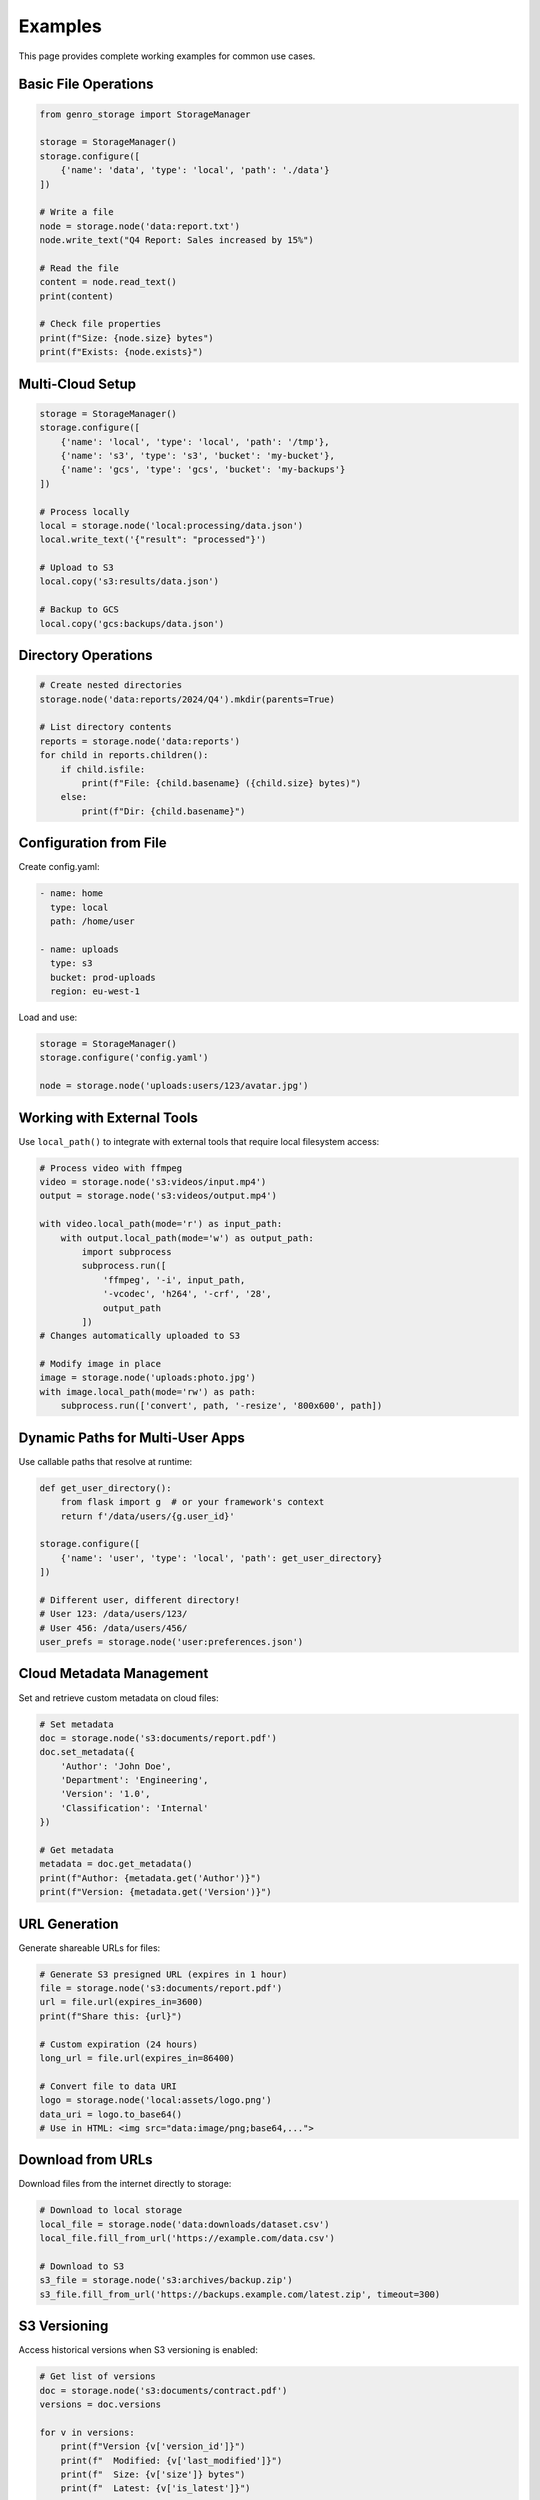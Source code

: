 Examples
========

This page provides complete working examples for common use cases.

Basic File Operations
---------------------

.. code-block:: python

    from genro_storage import StorageManager

    storage = StorageManager()
    storage.configure([
        {'name': 'data', 'type': 'local', 'path': './data'}
    ])

    # Write a file
    node = storage.node('data:report.txt')
    node.write_text("Q4 Report: Sales increased by 15%")

    # Read the file
    content = node.read_text()
    print(content)

    # Check file properties
    print(f"Size: {node.size} bytes")
    print(f"Exists: {node.exists}")

Multi-Cloud Setup
-----------------

.. code-block:: python

    storage = StorageManager()
    storage.configure([
        {'name': 'local', 'type': 'local', 'path': '/tmp'},
        {'name': 's3', 'type': 's3', 'bucket': 'my-bucket'},
        {'name': 'gcs', 'type': 'gcs', 'bucket': 'my-backups'}
    ])

    # Process locally
    local = storage.node('local:processing/data.json')
    local.write_text('{"result": "processed"}')

    # Upload to S3
    local.copy('s3:results/data.json')

    # Backup to GCS
    local.copy('gcs:backups/data.json')

Directory Operations
--------------------

.. code-block:: python

    # Create nested directories
    storage.node('data:reports/2024/Q4').mkdir(parents=True)

    # List directory contents
    reports = storage.node('data:reports')
    for child in reports.children():
        if child.isfile:
            print(f"File: {child.basename} ({child.size} bytes)")
        else:
            print(f"Dir: {child.basename}")

Configuration from File
-----------------------

Create config.yaml:

.. code-block:: yaml

    - name: home
      type: local
      path: /home/user

    - name: uploads
      type: s3
      bucket: prod-uploads
      region: eu-west-1

Load and use:

.. code-block:: python

    storage = StorageManager()
    storage.configure('config.yaml')

    node = storage.node('uploads:users/123/avatar.jpg')

Working with External Tools
----------------------------

Use ``local_path()`` to integrate with external tools that require local filesystem access:

.. code-block:: python

    # Process video with ffmpeg
    video = storage.node('s3:videos/input.mp4')
    output = storage.node('s3:videos/output.mp4')

    with video.local_path(mode='r') as input_path:
        with output.local_path(mode='w') as output_path:
            import subprocess
            subprocess.run([
                'ffmpeg', '-i', input_path,
                '-vcodec', 'h264', '-crf', '28',
                output_path
            ])
    # Changes automatically uploaded to S3

    # Modify image in place
    image = storage.node('uploads:photo.jpg')
    with image.local_path(mode='rw') as path:
        subprocess.run(['convert', path, '-resize', '800x600', path])

Dynamic Paths for Multi-User Apps
----------------------------------

Use callable paths that resolve at runtime:

.. code-block:: python

    def get_user_directory():
        from flask import g  # or your framework's context
        return f'/data/users/{g.user_id}'

    storage.configure([
        {'name': 'user', 'type': 'local', 'path': get_user_directory}
    ])

    # Different user, different directory!
    # User 123: /data/users/123/
    # User 456: /data/users/456/
    user_prefs = storage.node('user:preferences.json')

Cloud Metadata Management
--------------------------

Set and retrieve custom metadata on cloud files:

.. code-block:: python

    # Set metadata
    doc = storage.node('s3:documents/report.pdf')
    doc.set_metadata({
        'Author': 'John Doe',
        'Department': 'Engineering',
        'Version': '1.0',
        'Classification': 'Internal'
    })

    # Get metadata
    metadata = doc.get_metadata()
    print(f"Author: {metadata.get('Author')}")
    print(f"Version: {metadata.get('Version')}")

URL Generation
--------------

Generate shareable URLs for files:

.. code-block:: python

    # Generate S3 presigned URL (expires in 1 hour)
    file = storage.node('s3:documents/report.pdf')
    url = file.url(expires_in=3600)
    print(f"Share this: {url}")

    # Custom expiration (24 hours)
    long_url = file.url(expires_in=86400)

    # Convert file to data URI
    logo = storage.node('local:assets/logo.png')
    data_uri = logo.to_base64()
    # Use in HTML: <img src="data:image/png;base64,...">

Download from URLs
------------------

Download files from the internet directly to storage:

.. code-block:: python

    # Download to local storage
    local_file = storage.node('data:downloads/dataset.csv')
    local_file.fill_from_url('https://example.com/data.csv')

    # Download to S3
    s3_file = storage.node('s3:archives/backup.zip')
    s3_file.fill_from_url('https://backups.example.com/latest.zip', timeout=300)

S3 Versioning
-------------

Access historical versions when S3 versioning is enabled:

.. code-block:: python

    # Get list of versions
    doc = storage.node('s3:documents/contract.pdf')
    versions = doc.versions

    for v in versions:
        print(f"Version {v['version_id']}")
        print(f"  Modified: {v['last_modified']}")
        print(f"  Size: {v['size']} bytes")
        print(f"  Latest: {v['is_latest']}")

    # Open specific version
    if versions:
        old_version_id = versions[1]['version_id']
        with doc.open_version(old_version_id) as f:
            old_content = f.read()
            print("Previous version:", old_content)

